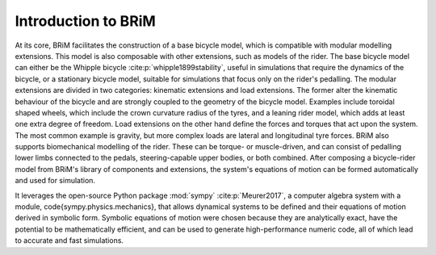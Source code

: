 .. _introduction_to_brim:

====================
Introduction to BRiM
====================
At its core, BRiM facilitates the construction of a base bicycle model, which is
compatible with modular modelling extensions. This model is also composable with other
extensions, such as models of the rider. The base bicycle model can either be the
Whipple bicycle :cite:p:`whipple1899stability`, useful in simulations that require the
dynamics of the bicycle, or a stationary bicycle model, suitable for simulations that
focus only on the rider's pedalling. The modular extensions are divided in two
categories: kinematic extensions and load extensions. The former alter the kinematic
behaviour of the bicycle and are strongly coupled to the geometry of the bicycle model.
Examples include toroidal shaped wheels, which include the crown curvature radius of the
tyres, and a leaning rider model, which adds at least one extra degree of freedom. Load
extensions on the other hand define the forces and torques that act upon the system. The
most common example is gravity, but more complex loads are lateral and longitudinal tyre
forces. BRiM also supports biomechanical modelling of the rider. These can be torque- or
muscle-driven, and can consist of pedalling lower limbs connected to the pedals,
steering-capable upper bodies, or both combined. After composing a bicycle-rider model
from BRiM's library of components and extensions, the system's equations of motion can
be formed automatically and used for simulation.

It leverages the open-source Python package :mod:`sympy` :cite:p:`Meurer2017`, a
computer algebra system with a module, \code{sympy.physics.mechanics}, that allows
dynamical systems to be defined and their equations of motion derived in symbolic form.
Symbolic equations of motion were chosen because they are analytically exact, have the
potential to be mathematically efficient, and can be used to generate high-performance
numeric code, all of which lead to accurate and fast simulations.

.. bibliography::
